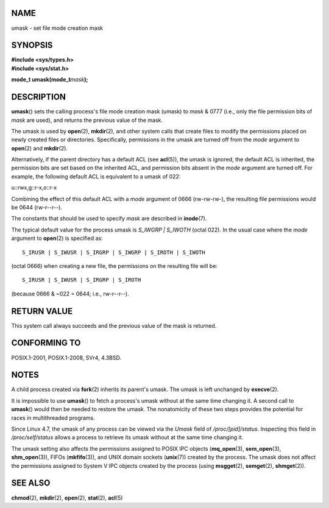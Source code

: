 NAME
====

umask - set file mode creation mask

SYNOPSIS
========

| **#include <sys/types.h>**
| **#include <sys/stat.h>**

**mode_t umask(mode_t**\ *mask*\ **);**

DESCRIPTION
===========

**umask**\ () sets the calling process's file mode creation mask (umask)
to *mask* & 0777 (i.e., only the file permission bits of *mask* are
used), and returns the previous value of the mask.

The umask is used by **open**\ (2), **mkdir**\ (2), and other system
calls that create files to modify the permissions placed on newly
created files or directories. Specifically, permissions in the umask are
turned off from the *mode* argument to **open**\ (2) and **mkdir**\ (2).

Alternatively, if the parent directory has a default ACL (see
**acl**\ (5)), the umask is ignored, the default ACL is inherited, the
permission bits are set based on the inherited ACL, and permission bits
absent in the *mode* argument are turned off. For example, the following
default ACL is equivalent to a umask of 022:

u::rwx,g::r-x,o::r-x

Combining the effect of this default ACL with a *mode* argument of 0666
(rw-rw-rw-), the resulting file permissions would be 0644 (rw-r--r--).

The constants that should be used to specify *mask* are described in
**inode**\ (7).

The typical default value for the process umask is *S_IWGRP \| S_IWOTH*
(octal 022). In the usual case where the *mode* argument to
**open**\ (2) is specified as:

::

   S_IRUSR | S_IWUSR | S_IRGRP | S_IWGRP | S_IROTH | S_IWOTH

(octal 0666) when creating a new file, the permissions on the resulting
file will be:

::

   S_IRUSR | S_IWUSR | S_IRGRP | S_IROTH

(because 0666 & ~022 = 0644; i.e., rw-r--r--).

RETURN VALUE
============

This system call always succeeds and the previous value of the mask is
returned.

CONFORMING TO
=============

POSIX.1-2001, POSIX.1-2008, SVr4, 4.3BSD.

NOTES
=====

A child process created via **fork**\ (2) inherits its parent's umask.
The umask is left unchanged by **execve**\ (2).

It is impossible to use **umask**\ () to fetch a process's umask without
at the same time changing it. A second call to **umask**\ () would then
be needed to restore the umask. The nonatomicity of these two steps
provides the potential for races in multithreaded programs.

Since Linux 4.7, the umask of any process can be viewed via the *Umask*
field of */proc/[pid]/status*. Inspecting this field in
*/proc/self/status* allows a process to retrieve its umask without at
the same time changing it.

The umask setting also affects the permissions assigned to POSIX IPC
objects (**mq_open**\ (3), **sem_open**\ (3), **shm_open**\ (3)), FIFOs
(**mkfifo**\ (3)), and UNIX domain sockets (**unix**\ (7)) created by
the process. The umask does not affect the permissions assigned to
System V IPC objects created by the process (using **msgget**\ (2),
**semget**\ (2), **shmget**\ (2)).

SEE ALSO
========

**chmod**\ (2), **mkdir**\ (2), **open**\ (2), **stat**\ (2),
**acl**\ (5)
